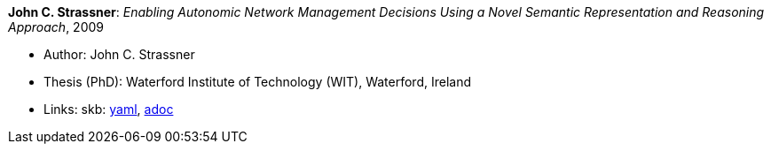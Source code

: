 //
// This file was generated by SKB-Dashboard, task 'lib-yaml2src'
// - on Wednesday November  7 at 00:23:13
// - skb-dashboard: https://www.github.com/vdmeer/skb-dashboard
//

*John C. Strassner*: _Enabling Autonomic Network Management Decisions Using a Novel Semantic Representation and Reasoning Approach_, 2009

* Author: John C. Strassner
* Thesis (PhD): Waterford Institute of Technology (WIT), Waterford, Ireland
* Links:
      skb:
        https://github.com/vdmeer/skb/tree/master/data/library/thesis/phd/2000/strassner-john-2009.yaml[yaml],
        https://github.com/vdmeer/skb/tree/master/data/library/thesis/phd/2000/strassner-john-2009.adoc[adoc]

